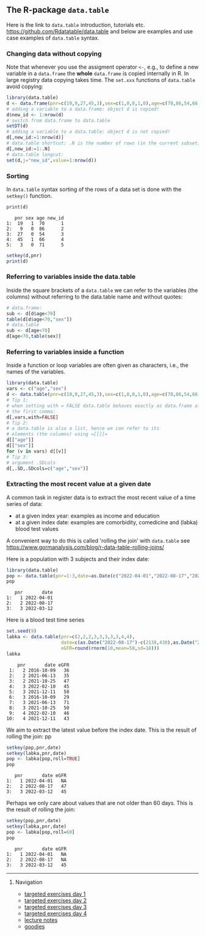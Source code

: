 ** The R-package =data.table=

Here is the link to =data.table= introduction, tutorials
etc. https://github.com/Rdatatable/data.table and below are
examples and use case examples of =data.table= syntax.

*** Changing data without copying

Note that whenever you use the assigment operator =<-=, e.g., to
define a new variable in a =data.frame= the *whole* =data.frame= is
copied internally in R. In large registry data copying takes time. The
=set.xxx= functions of =data.table= avoid copying:

#+BEGIN_SRC R  :results output raw  :exports code  :session *R* :cache yes  
library(data.table)
d <- data.frame(pnr=c(19,9,27,45,3),sex=c(1,0,0,1,0),age=c(70,86,54,66,71))
# adding a variable to a data.frame: object d is copied!
d$new_id <- 1:nrow(d)
# switch from data.frame to data.table
setDT(d)
# adding a variable to a data.table: object d is not copied!
d[,new_id:=1:nrow(d)]
# data.table shortcut: .N is the number of rows (in the current subset)
d[,new_id:=1:.N]
# data.table longcut:
set(d,j="new_id",value=1:nrow(d))
#+END_SRC

*** Sorting

In =data.table= syntax sorting of the rows of a data set is done
with the =setkey()= function.

#+BEGIN_SRC R  :results output :exports both  :session *R* :cache yes  
print(d)
#+END_SRC

:    pnr sex age new_id
: 1:  19   1  70      1
: 2:   9   0  86      2
: 3:  27   0  54      3
: 4:  45   1  66      4
: 5:   3   0  71      5

#+BEGIN_SRC R  :results output   :exports code  :session *R* :cache yes  
setkey(d,pnr)
print(d)
#+END_SRC

#+RESULTS:
:    pnr sex age new_id
: 1:   3   0  71      5
: 2:   9   0  86      2
: 3:  19   1  70      1
: 4:  27   0  54      3
: 5:  45   1  66      4


*** Referring to variables inside the data.table

Inside the square brackets of a =data.table= we can refer to the
variables (the columns) without referring to the data.table name
and without quotes:

#+BEGIN_SRC R  :results output raw  :exports code  :session *R* :cache yes  
# data.frame: 
sub <- d[d$age<70]
table(d[d$age<70,"sex"])
# data.table
sub <- d[age<70]
d[age<70,table(sex)]
#+END_SRC

*** Referring to variables inside a function

Inside a function or loop variables are often given as characters,
i.e., the names of the variables. 

#+BEGIN_SRC R  :results output raw  :exports code  :session *R* :cache yes  
library(data.table)
vars <- c("age","sex")
d <- data.table(pnr=c(19,9,27,45,3),sex=c(1,0,0,1,0),age=c(70,86,54,66,71))
# Tip 1:
# when setting with = FALSE data.table behaves exactly as data.frame after
# the first comma:
d[,vars,with=FALSE]
# Tip 2:
# a data.table is also a list, hence we can refer to its
# elements (the columns) using =[[]]=
d[["age"]]
d[["sex"]]
for (v in vars) d[[v]]
# Tip 3:
# argument .SDcols
d[,.SD,.SDcols=c("age","sex")]
#+END_SRC

*** Extracting the most recent value at a given date 

A common task in register data is to extract the most recent value of
a time series of data:
- at a given index year: examples as income and education
- at a given index date: examples are comorbidity, comedicine and (labka) blood test values
A convenient way to do this is called 'rolling the join' with =data.table= see
https://www.gormanalysis.com/blog/r-data-table-rolling-joins/

Here is a population with 3 subjects and their index date:

#+BEGIN_SRC R  :results output   :exports both  :session *R* :cache yes
library(data.table)
pop <- data.table(pnr=1:3,date=as.Date(c("2022-04-01","2022-08-17","2022-03-12")))
pop
#+END_SRC

:    pnr       date
: 1:   1 2022-04-01
: 2:   2 2022-08-17
: 3:   3 2022-03-12

Here is a blood test time series

#+BEGIN_SRC R  :results output   :exports both  :session *R* :cache yes  
set.seed(9)
labka <- data.table(pnr=c(2,2,2,3,3,3,3,3,4,4),
                    date=c(as.Date("2022-08-17")-c(2138,430),as.Date("2022-03-12")-c(138,30),as.Date("2022-01-28")-48),
                    eGFR=round(rnorm(10,mean=50,sd=18)))
labka
#+END_SRC

#+begin_example
    pnr       date eGFR
 1:   2 2016-10-09   36
 2:   2 2021-06-13   35
 3:   2 2021-10-25   47
 4:   3 2022-02-10   45
 5:   3 2021-12-11   58
 6:   3 2016-10-09   29
 7:   3 2021-06-13   71
 8:   3 2021-10-25   50
 9:   4 2022-02-10   46
10:   4 2021-12-11   43
#+end_example

We aim to extract the latest value before the index date.
This is the result of rolling the join:
pp
#+BEGIN_SRC R  :results output   :exports both  :session *R* :cache yes  
setkey(pop,pnr,date)
setkey(labka,pnr,date)
pop <- labka[pop,roll=TRUE]
pop
#+END_SRC

:    pnr       date eGFR
: 1:   1 2022-04-01   NA
: 2:   2 2022-08-17   47
: 3:   3 2022-03-12   45

Perhaps we only care about values that are not older than 60 days.
This is the result of rolling the join:

#+BEGIN_SRC R  :results output   :exports both  :session *R* :cache yes  
setkey(pop,pnr,date)
setkey(labka,pnr,date)
pop <- labka[pop,roll=60]
pop
#+END_SRC

:    pnr       date eGFR
: 1:   1 2022-04-01   NA
: 2:   2 2022-08-17   NA
: 3:   3 2022-03-12   45


# Footer:
------------------------------------------------------------------------------------------------------
**** Navigation
- [[https://github.com/tagteam/registerTargets/blob/main/exercises/targeted-exercises-day1.org][targeted exercises day 1]]
- [[https://github.com/tagteam/registerTargets/blob/main/exercises/targeted-exercises-day2.org][targeted exercises day 2]]
- [[https://github.com/tagteam/registerTargets/blob/main/exercises/targeted-exercises-day3.org][targeted exercises day 3]]
- [[https://github.com/tagteam/registerTargets/blob/main/exercises/targeted-exercises-day4.org][targeted exercises day 4]]
- [[https://github.com/tagteam/registerTargets/blob/main/lecture_notes][lecture notes]]
- [[https://github.com/tagteam/registerTargets/blob/main/exercises/goodies][goodies]]
